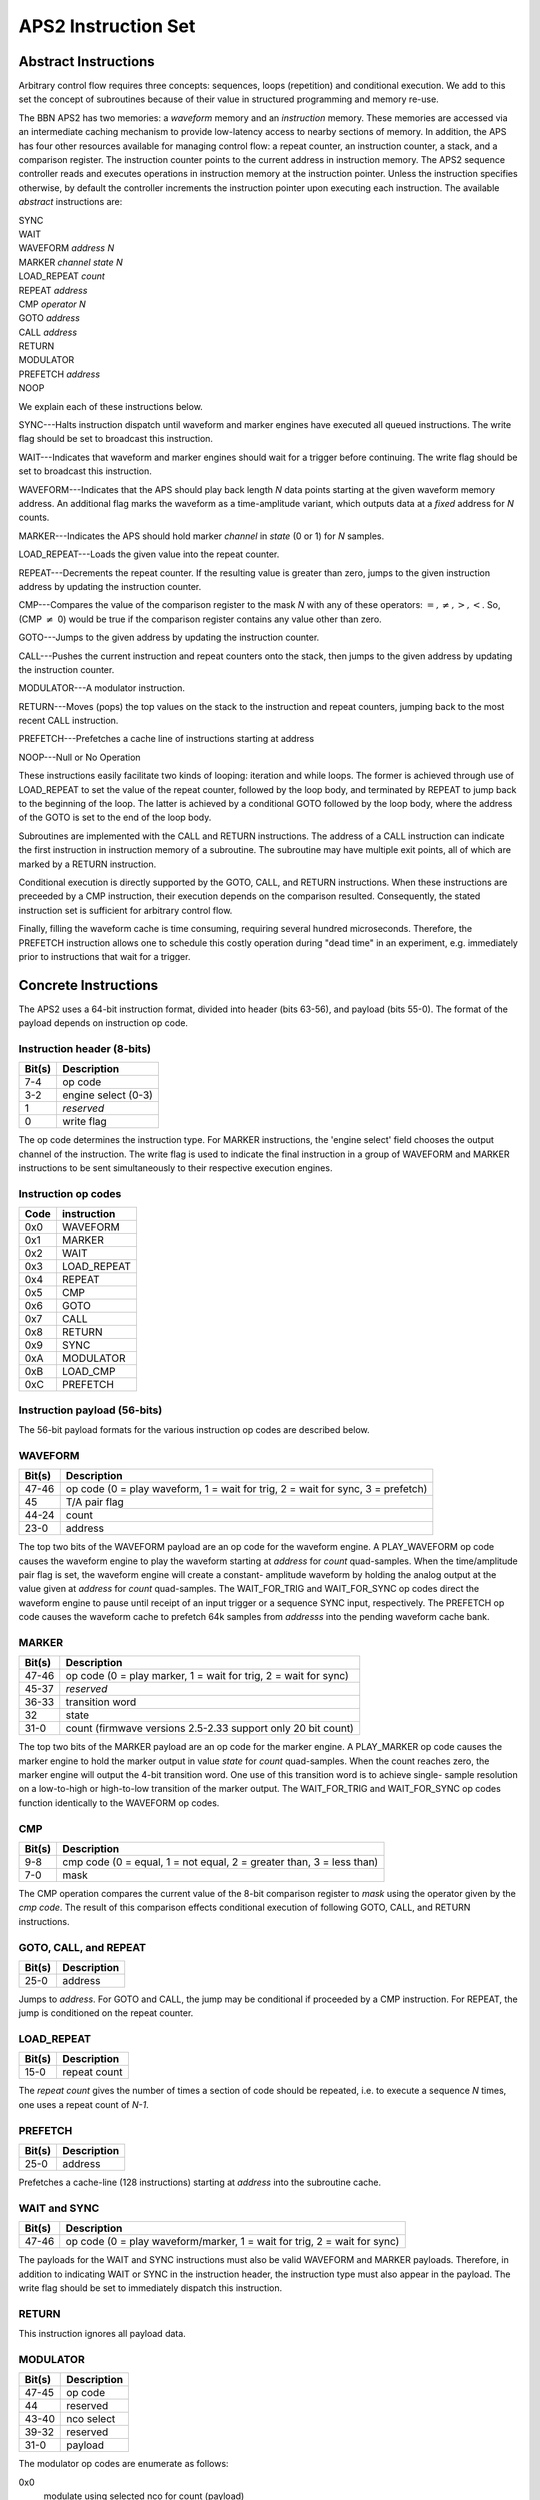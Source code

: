 APS2 Instruction Set
====================

Abstract Instructions
---------------------

Arbitrary control flow requires three concepts: sequences, loops (repetition)
and conditional execution. We add to this set the concept of subroutines
because of their value in structured programming and memory re-use.

The BBN APS2 has two memories: a *waveform* memory and an
*instruction* memory. These memories are accessed via an intermediate
caching mechanism to provide low-latency access to nearby sections of memory.
In addition, the APS has four other resources available for managing control
flow: a repeat counter, an instruction counter, a stack, and a comparison
register. The instruction counter points to the current address in instruction
memory. The APS2 sequence controller reads and executes operations in
instruction memory at the instruction pointer. Unless the instruction
specifies otherwise, by default the controller increments the instruction
pointer upon executing each instruction. The available *abstract*
instructions are:

| SYNC
| WAIT
| WAVEFORM *address* *N*
| MARKER *channel* *state* *N*
| LOAD_REPEAT *count*
| REPEAT *address*
| CMP *operator* *N*
| GOTO *address*
| CALL *address*
| RETURN
| MODULATOR
| PREFETCH *address*
| NOOP

We explain each of these instructions below.

SYNC---Halts instruction dispatch until waveform and marker engines have
executed all queued instructions. The write flag should be set to broadcast
this instruction.

WAIT---Indicates that waveform and marker engines should wait for a trigger
before continuing. The write flag should be set to broadcast
this instruction.

WAVEFORM---Indicates that the APS should play back length *N* data points
starting at the given waveform memory address. An additional flag marks the
waveform as a time-amplitude variant, which outputs data at a *fixed*
address for *N* counts.

MARKER---Indicates the APS should hold marker *channel* in *state*
(0 or 1) for *N* samples.

LOAD_REPEAT---Loads the given value into the repeat counter.

REPEAT---Decrements the repeat counter. If the resulting value is greater than
zero, jumps to the given instruction address by updating the instruction
counter.

CMP---Compares the value of the comparison register to the mask *N* with any
of these operators: :math:`=, \neq, >, <`. So, (CMP :math:`\neq` 0) would be
true if the comparison register contains any value other than zero.

GOTO---Jumps to the given address by updating the instruction counter.

CALL---Pushes the current instruction and repeat counters onto the stack, then
jumps to the given address by updating the instruction counter.

MODULATOR---A modulator instruction.

RETURN---Moves (pops) the top values on the stack to the instruction and
repeat counters, jumping back to the most recent CALL instruction.

PREFETCH---Prefetches a cache line of instructions starting at address

NOOP---Null or No Operation

These instructions easily facilitate two kinds of looping: iteration and while
loops. The former is achieved through use of LOAD_REPEAT to set the value of the
repeat counter, followed by the loop body, and terminated by REPEAT to jump back
to the beginning of the loop. The latter is achieved by a conditional GOTO
followed by the loop body, where the address of the GOTO is set to the end of
the loop body.

Subroutines are implemented with the CALL and RETURN instructions. The address
of a CALL instruction can indicate the first instruction in instruction memory
of a subroutine. The subroutine may have multiple exit points, all of which
are marked by a RETURN instruction.

Conditional execution is directly supported by the GOTO, CALL, and RETURN
instructions. When these instructions are preceeded by a CMP instruction,
their execution depends on the comparison resulted. Consequently, the stated
instruction set is sufficient for arbitrary control flow.

Finally, filling the waveform cache is time consuming, requiring several hundred
microseconds. Therefore, the PREFETCH instruction allows one to schedule this
costly operation during "dead time" in an experiment, e.g. immediately prior
to instructions that wait for a trigger.

.. _instruction-spec:

Concrete Instructions
---------------------

The APS2 uses a 64-bit instruction format, divided into header (bits 63-56),
and payload (bits 55-0). The format of the payload depends on instruction op
code.

Instruction header (8-bits)
^^^^^^^^^^^^^^^^^^^^^^^^^^^

======  ===========
Bit(s)  Description
======  ===========
7-4     op code
3-2     engine select (0-3)
1       *reserved*
0       write flag
======  ===========

The op code determines the instruction type. For MARKER instructions, the
'engine select' field chooses the output channel of the instruction. The write
flag is used to indicate the final instruction in a group of WAVEFORM and
MARKER instructions to be sent simultaneously to their respective execution
engines.

Instruction op codes
^^^^^^^^^^^^^^^^^^^^

====  ===========
Code  instruction
====  ===========
0x0    WAVEFORM
0x1    MARKER
0x2    WAIT
0x3    LOAD_REPEAT
0x4    REPEAT
0x5    CMP
0x6    GOTO
0x7    CALL
0x8    RETURN
0x9    SYNC
0xA    MODULATOR
0xB    LOAD_CMP
0xC    PREFETCH
====  ===========

Instruction payload (56-bits)
^^^^^^^^^^^^^^^^^^^^^^^^^^^^^

The 56-bit payload formats for the various instruction op codes are described
below.

WAVEFORM
^^^^^^^^

======  ===========
Bit(s)  Description
======  ===========
47-46   op code (0 = play waveform, 1 = wait for trig, 2 = wait for sync, 3 = prefetch)
45      T/A pair flag
44-24   count
23-0    address
======  ===========

The top two bits of the WAVEFORM payload are an op code for the waveform engine.
A PLAY_WAVEFORM op code causes the waveform engine to play the waveform starting
at *address* for *count* quad-samples. When the time/amplitude pair flag is set,
the waveform engine will create a constant- amplitude waveform by holding the
analog output at the value given at *address* for *count* quad-samples. The
WAIT_FOR_TRIG and WAIT_FOR_SYNC op codes direct the waveform engine to pause
until receipt of an input trigger or a sequence SYNC input, respectively. The
PREFETCH op code causes the waveform cache to prefetch 64k samples from
*addresss* into the pending waveform cache bank.

MARKER
^^^^^^

======  ===========
Bit(s)  Description
======  ===========
47-46   op code (0 = play marker, 1 = wait for trig, 2 = wait for sync)
45-37   *reserved*
36-33   transition word
32      state
31-0    count (firmwave versions 2.5-2.33 support only 20 bit count)
======  ===========

The top two bits of the MARKER payload are an op code for the marker engine. A
PLAY_MARKER op code causes the marker engine to hold the marker output in
value *state* for *count* quad-samples. When the count reaches zero,
the marker engine will output the 4-bit transition word. One use of this
transition word is to achieve single- sample resolution on a low-to-high or
high-to-low transition of the marker output. The WAIT_FOR_TRIG and
WAIT_FOR_SYNC op codes function identically to the WAVEFORM op codes.

CMP
^^^

======  ===========
Bit(s)  Description
======  ===========
9-8     cmp code (0 = equal, 1 = not equal, 2 = greater than, 3 = less than)
7-0     mask
======  ===========

The CMP operation compares the current value of the 8-bit comparison register
to *mask* using the operator given by the *cmp code*. The result of this
comparison effects conditional execution of following GOTO, CALL, and RETURN
instructions.

GOTO, CALL, and REPEAT
^^^^^^^^^^^^^^^^^^^^^^

======  ===========
Bit(s)  Description
======  ===========
25-0    address
======  ===========

Jumps to *address*. For GOTO and CALL, the jump may be conditional if proceeded
by a CMP instruction. For REPEAT, the jump is conditioned on the repeat counter.

LOAD_REPEAT
^^^^^^^^^^^

======  ============
Bit(s)  Description
======  ============
15-0    repeat count
======  ============

The *repeat count* gives the number of times a section of code should be
repeated, i.e. to execute a sequence *N* times, one uses a repeat count of *N-1*.

PREFETCH
^^^^^^^^

======  ===========
Bit(s)  Description
======  ===========
25-0    address
======  ===========

Prefetches a cache-line (128 instructions) starting at *address* into the
subroutine cache.

WAIT and SYNC
^^^^^^^^^^^^^

======  ===========
Bit(s)  Description
======  ===========
47-46   op code (0 = play waveform/marker, 1 = wait for trig, 2 = wait for sync)
======  ===========

The payloads for the WAIT and SYNC instructions must also be valid WAVEFORM
and MARKER payloads. Therefore, in addition to indicating WAIT or SYNC in the
instruction header, the instruction type must also appear in the payload. The
write flag should be set to immediately dispatch this instruction.

RETURN
^^^^^^

This instruction ignores all payload data.

MODULATOR
^^^^^^^^^

====== =============
Bit(s)  Description
====== =============
47-45  op code
44     reserved
43-40  nco select
39-32  reserved
31-0   payload
====== =============

The modulator op codes are enumerate as follows:

0x0
	modulate using selected nco for count (payload)
0x1
	reset selected nco phase accumulator
0x2
	wait for trigger
0x3
	set selected nco phase increment (payload)
0x4
	wait for sync
0x5
	set selected nco phase offset (payload)
0x6
	reserved
0x7
	update selected nco frame (payload)

The nco select bit field gives one bit to each NCO.  In the current firmware
there are two NCO's. For example, to set the frequency of the second NCO the bit
field would read ``0010`` or to reset the phase of both NCOs it would read ``0011``.

All phase payloads are fixed point integers UQ2.28 representing portions of a
circle.  The frequency is determined with respect to the 300MHz system clock.
For example, setting a phase increment of 1/3 * 2^28 = 0x02aaaaab gives a
modulation frequency of 50MHz.  Integers greater than 2 give frequencies greater
than the Nyquist frequency of 600MHz and will be folded back in as negative
frequencies.


Example Sequences
-----------------

Ramsey
^^^^^^

To give a concrete example of construction of a standard QIP experiment in the
APS2 format, consider a Ramsey experiment consisting of two π/2-pulses
separated by a variable delay. If the waveform memory has a null-pulse at
offset 0x00 and a 16-sample π/2-pulse at offset 0x01, then the Ramsey
sequence might in abstract format would look like::

	SYNC
	WAIT
	WAVEFORM 0x01 4
	WAVEFORM T/A 0x00 10
	WAVEFORM 0x01 4
	SYNC
	WAIT
	WAVEFORM 0x01 4
	WAVEFORM T/A 0x00 20
	WAVEFORM 0x01 4
	SYNC
	WAIT
	WAVEFORM 0x01 4
	WAVEFORM T/A 0x00 30
	WAVEFORM 0x01 4
	    .
	    .
	    .
	GOTO 0x00

The {SYNC, WAIT} sequences demarcate separate Ramsey delay
experiments, where the SYNC command ensures that there is no residual
data in any execution engine before continuing, and the WAIT command
indicates to wait for a trigger. The GOTO command at the end of the
sequence is crucial to ensure that the instruction decoder doesn't "fall
off" into garbage data at the end of instruction memory.

CPMG
^^^^

The Carr-Purcell-Meiboom-Gill pulse sequence uses a repeated delay-π-delay
sequence to refocus spins in a fluctuating environment. The π pulse is offset by
90 degrees to the intial π/2 pulse that creates the coherence and even numbers
of π pulses are prefered for robustness. We can pull in many elements of
arbitrary flow control to compactly describe this sequence. We will use a
waveform library with three entries: a null pulse at offset 0x00, a 16-sample
π/2-pulse at offset 0x01, and a 16-sample π-pulse at offset 0x05. Note that
offsets are also written in terms of quad-samples, so the memory address range
of the first π/2 pulse is [0x01,0x04]. The Hahn echo delay-π-delay is considered
a subroutine. To ensure even multiples a CPMG subroutine then loops over the
Hahn echo twice. The two subroutines are placed at the cache-line aligned
address 1024 Then a CPMG sequence with 2, 4, 8, 16 ... loops is::

	SYNC
	WAIT
	WAVEFORM 0x01 4 # first 90
	LOAD_REPEAT 0
	CALL 1024 # call the CPMG subroutine
	REPEAT 3
	LOAD_REPEAT 1
	CALL 1024 # call the CPMG subroutine
	REPEAT 6
	LOAD_REPEAT 3
	CALL 1024 # call the CPMG subroutine
	REPEAT 6
	LOAD_REPEAT 7
	CALL 1024 # call the CPMG subroutine
	REPEAT 9
			.
			.
			.
	WAVEFORM 0x01 4 # final 90
	GOTO 0x00
  NOOP
	NOOP
	NOOP
			.
			.
			.
	# pad with NOOP's to address 1024
	# start CPMG subroutine
	LOAD_REPEAT 1
	CALL 1028
	REPEAT 1024
	RETURN
	# start Hahn echo subroutine
	WAVEFORM T/A 0x00 25 # delay
	WAVEFORM 0x05 4 # π pulse
	WAVEFORM T/A 0x00 25 #delay
	RETURN

Active Qubit Reset
^^^^^^^^^^^^^^^^^^

Here we dynamically steer the sequence in response to a qubit measurment in
order to actively drive the qubit to the ground state::

	GOTO 0x06 # jump over 'Reset' method definition
	# start of 'Reset' method
	WAIT # wait for qubit measurement data to arrive
	CMP = 0 # if the qubit is in the ground state, return
	RETURN
	# otherwise, do a pi pulse
	WAVEFORM 0x05 4
	GOTO 0x01 # go back to the beginning of 'Reset'
	# end of 'Reset' method
	SYNC
	CALL 0x01 # call 'Reset'
	# qubit is reset, do something...
	    .
	    .
	    .
	GOTO 0x00

In this example, we define a 'Reset' method for flipping the qubit state if it
is not currently in the ground state. The method is defined in instructions
1-5 of the instruction table. We preceed the method definition with a GOTO
command to unconditionally jump over the method definition. The structure of
the 'Reset' method is a while loop: it only exits when the comparison register
is equal to zero. We assume that this register's value is updated to the
current qubit state on every input trigger.
